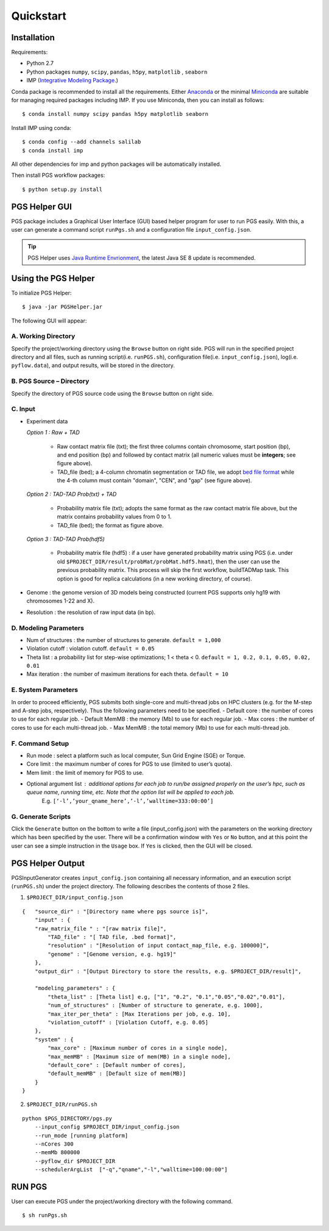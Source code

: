 Quickstart
==========

Installation
------------

Requirements:

- Python 2.7
- Python packages ``numpy``, ``scipy``, ``pandas``, ``h5py``, ``matplotlib`` , ``seaborn``
- IMP (`Integrative Modeling Package`_.)

.. _Integrative Modeling Package: https://integrativemodeling.org/

Conda package is recommended to install all the requirements. Either `Anaconda <https://www.continuum.io/downloads>`_ or 
the minimal `Miniconda <http://conda.pydata.org/miniconda.html>`_ are suitable for managing required packages including IMP. If you use Miniconda, then you can install as follows:

::

    $ conda install numpy scipy pandas h5py matplotlib seaborn

Install IMP using conda:

::

    $ conda config --add channels salilab
    $ conda install imp

All other dependencies for imp and python packages will be automatically installed.

Then install PGS workflow packages:

::

    $ python setup.py install
    
PGS Helper GUI
--------------

PGS package includes a Graphical User Interface (GUI) based helper program for user to run PGS easily. 
With this, a user can generate a command script ``runPgs.sh`` and a configuration file ``input_config.json``.

.. tip:: PGS Helper uses `Java Runtime Envrionment <http://www.oracle.com/technetwork/java/javase/downloads/index.html>`_, the latest Java SE 8 update is recommended. 



Using the PGS Helper
--------------------

To initialize PGS Helper:

::

    $ java -jar PGSHelper.jar

The following GUI will appear:

.. image:: images/pgs_helper.png
   :height: 1182px
   :width: 934px
   :scale: 50 %
   :align: center
   

A. Working Directory
~~~~~~~~~~~~~~~~~~~~

Specify the project/working directory using the ``Browse`` button on right side. PGS will run in the specified project directory and all files, 
such as running script(i.e. ``runPGS.sh``), configuration file(i.e. ``input_config.json``),  log(i.e. ``pyflow.data``), and output results, 
will be stored in the directory.

B. PGS Source – Directory
~~~~~~~~~~~~~~~~~~~~~~~~~

Specify the directory of PGS source code using the ``Browse`` button on right side.


C. Input  
~~~~~~~~

.. image:: images/fileFormat.png

- Experiment data

  *Option 1 : Raw + TAD*
  
     * Raw contact matrix file (txt); the first three columns contain chromosome, start position (bp), and end position (bp) and followed by contact matrix (all numeric values must be **integers**; see figure above).
     * TAD_file (bed); a 4-column chromatin segmentation or TAD file, we adopt `bed file format <https://genome.ucsc.edu/FAQ/FAQformat.html>`_ while the 4-th column must contain "domain", "CEN", and "gap" (see figure above). 
  
  *Option 2 : TAD-TAD Prob(txt) + TAD*
  
     * Probability matrix file (txt); adopts the same format as the raw contact matrix file above, but the matrix contains probability values from 0 to 1.
     * TAD_file (bed); the format as figure above.
     
  *Option 3 : TAD-TAD Prob(hdf5)*
  
     * Probability matrix file (hdf5) : if a user have generated probability matrix using PGS (i.e. under old ``$PROJECT_DIR/result/probMat/probMat.hdf5.hmat``), then the user can use the previous probability matrix. This process will skip the first workflow, buildTADMap task. This option is good for replica calculations (in a new working directory, of course).

- Genome : the genome version of 3D models being constructed (current PGS supports only hg19 with chromosomes 1-22 and X).
- Resolution : the resolution of raw input data (in bp).

D. Modeling Parameters
~~~~~~~~~~~~~~~~~~~~~~

- Num of structures : the number of structures to generate. ``default = 1,000``
- Violation cutoff : violation cutoff. ``default = 0.05``
- Theta list : a probability list for step-wise optimizations; 1 < theta < 0. ``default = 1, 0.2, 0.1, 0.05, 0.02, 0.01``
- Max iteration : the number of maximum iterations for each theta. ``default = 10``

E. System Parameters
~~~~~~~~~~~~~~~~~~~~
In order to proceed efficiently, PGS submits both single-core and multi-thread jobs on HPC clusters (e.g. for the M-step and A-step jobs, respectively).
Thus the following parameters need to be specified.
- Default core : the number of cores to use for each regular job.
- Default MemMB : the memory (Mb) to use for each regular job. 
- Max cores : the number of cores to use for each multi-thread job.
- Max MemMB : the total memory (Mb) to use for each multi-thread job. 

F. Command Setup
~~~~~~~~~~~~~~~~

- Run mode : select a platform such as local computer, Sun Grid Engine (SGE) or Torque. 
- Core limit : the maximum number of cores for PGS to use (limited to user’s quota).
- Mem limit : the limit of memory for PGS to use.
- Optional argument list : additional options for each job to run/be assigned properly on the user’s hpc, such as queue name, running time, etc. Note that the option list will be applied to each job.
   E.g. ``[‘-l’,’your_qname_here’,’-l’,’walltime=333:00:00’]``

G. Generate Scripts 
~~~~~~~~~~~~~~~~~~~

Click the ``Generate`` button on the bottom to write a file (input_config.json) with the parameters on the working directory which has been specified by the user.
There will be a confirmation window with ``Yes`` or ``No`` button, and at this point the user can see a simple instruction in the ``Usage`` box. If ``Yes`` is clicked, then the GUI will be closed.



PGS Helper Output
-----------------

PGSInputGenerator creates ``input_config.json`` containing all necessary information, and an execution script (``runPGS.sh``) under the project directory. 
The following describes the contents of those 2 files.

1. ``$PROJECT_DIR/input_config.json``

::

    {   "source_dir" : "[Directory name where pgs source is]",
        "input" : {
        "raw_matrix_file " : "[raw matrix file]",
            "TAD_file" : "[ TAD file, .bed format]",
            "resolution" : "[Resolution of input contact_map_file, e.g. 100000]",
            "genome" : "[Genome version, e.g. hg19]"
        },
        "output_dir" : "[Output Directory to store the results, e.g. $PROJECT_DIR/result]",
        
        "modeling_parameters" : {
            "theta_list" : [Theta list] e.g, ["1", "0.2", "0.1","0.05","0.02","0.01"],
            "num_of_structures" : [Number of structure to generate, e.g. 1000],
            "max_iter_per_theta" : [Max Iterations per job, e.g. 10],
            "violation_cutoff" : [Violation Cutoff, e.g. 0.05]
        },
        "system" : {
            "max_core" : [Maximum number of cores in a single node],
            "max_memMB" : [Maximum size of mem(MB) in a single node],
            "default_core" : [Default number of cores],
            "default_memMB" : [Default size of mem(MB)]
        }
    }


2. ``$PROJECT_DIR/runPGS.sh``

::

    python $PGS_DIRECTORY/pgs.py 
        --input_config $PROJECT_DIR/input_config.json 
        --run_mode [running platform] 
        --nCores 300 
        --memMb 800000 
        --pyflow_dir $PROJECT_DIR
        --schedulerArgList  ["-q","qname","-l","walltime=100:00:00"]


RUN PGS
-------

User can execute PGS under the project/working directory with the following command.

::

     $ sh runPgs.sh
    
